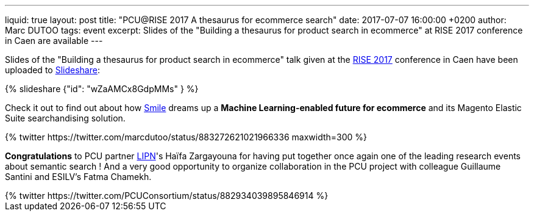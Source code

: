 ---
liquid: true
layout: post
title:  "PCU@RISE 2017 A thesaurus for ecommerce search"
date:   2017-07-07 16:00:00 +0200
author: Marc DUTOO
tags: event
excerpt: Slides of the "Building a thesaurus for product search in ecommerce" at RISE 2017 conference in Caen are available
---

Slides of the "Building a thesaurus for product search in ecommerce" talk given at the https://sites.google.com/site/frenchsemanticir/home/rise_2017[RISE 2017] conference in Caen
have been uploaded to https://www.slideshare.net/pcuconsortium[Slideshare]:

++++
{% slideshare {"id": "wZaAMCx8GdpMMs" } %}
++++

Check it out to find out about how http://www.smile.fr[Smile] dreams up a *Machine Learning-enabled future
for ecommerce* and its Magento Elastic Suite searchandising solution.

++++
{% twitter https://twitter.com/marcdutoo/status/883272621021966336 maxwidth=300 %}
++++

*Congratulations* to PCU partner http://lipn.univ-paris13.fr/en/[LIPN]'s Haïfa Zargayouna for having put together
once again one of the leading research events about semantic search ! And a very good opportunity to organize collaboration
in the PCU project with colleague Guillaume Santini and ESILV's Fatma Chamekh.

++++
{% twitter https://twitter.com/PCUConsortium/status/882934039895846914 %}
++++

